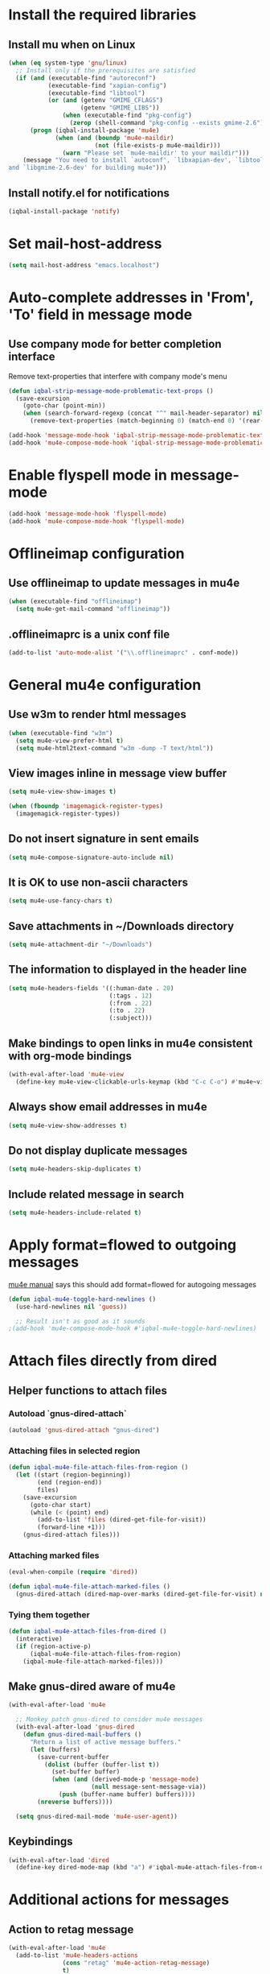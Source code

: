 * Install the required libraries
** Install mu when on Linux
   #+begin_src emacs-lisp
     (when (eq system-type 'gnu/linux)
       ;; Install only if the prerequisites are satisfied
       (if (and (executable-find "autoreconf")
                (executable-find "xapian-config")
                (executable-find "libtool")
                (or (and (getenv "GMIME_CFLAGS")
                         (getenv "GMIME_LIBS"))
                    (when (executable-find "pkg-config")
                      (zerop (shell-command "pkg-config --exists gmime-2.6")))))
           (progn (iqbal-install-package 'mu4e)
                  (when (and (boundp 'mu4e-maildir)
                             (not (file-exists-p mu4e-maildir)))
                    (warn "Please set `mu4e-maildir' to your maildir")))
         (message "You need to install `autoconf', `libxapian-dev', `libtool'
     and `libgmime-2.6-dev' for building mu4e")))
   #+end_src

** Install notify.el for notifications
   #+begin_src emacs-lisp
     (iqbal-install-package 'notify)
   #+end_src


* Set mail-host-address
  #+begin_src emacs-lisp
    (setq mail-host-address "emacs.localhost")
  #+end_src


* Auto-complete addresses in 'From', 'To' field in message mode
** Use company mode for better completion interface
   Remove text-properties that interfere with company mode's menu
   #+begin_src emacs-lisp
     (defun iqbal-strip-message-mode-problematic-text-props ()
       (save-excursion
         (goto-char (point-min))
         (when (search-forward-regexp (concat "^" mail-header-separator) nil t)
           (remove-text-properties (match-beginning 0) (match-end 0) '(rear-nonsticky)))))

     (add-hook 'message-mode-hook 'iqbal-strip-message-mode-problematic-text-props)
     (add-hook 'mu4e-compose-mode-hook 'iqbal-strip-message-mode-problematic-text-props)
   #+end_src


* Enable flyspell mode in message-mode
  #+begin_src emacs-lisp
    (add-hook 'message-mode-hook 'flyspell-mode)
    (add-hook 'mu4e-compose-mode-hook 'flyspell-mode)
  #+end_src


* Offlineimap configuration
** Use offlineimap to update messages in mu4e
  #+begin_src emacs-lisp
    (when (executable-find "offlineimap")
      (setq mu4e-get-mail-command "offlineimap"))
  #+end_src

** .offlineimaprc is a unix conf file
  #+begin_src emacs-lisp
    (add-to-list 'auto-mode-alist '("\\.offlineimaprc" . conf-mode))
  #+end_src


* General mu4e configuration
** Use w3m to render html messages
  #+begin_src emacs-lisp
    (when (executable-find "w3m")
      (setq mu4e-view-prefer-html t)
      (setq mu4e-html2text-command "w3m -dump -T text/html"))
  #+end_src

** View images inline in message view buffer
  #+begin_src emacs-lisp
    (setq mu4e-view-show-images t)

    (when (fboundp 'imagemagick-register-types)
      (imagemagick-register-types))
  #+end_src

** Do not insert signature in sent emails
  #+begin_src emacs-lisp
    (setq mu4e-compose-signature-auto-include nil)
  #+end_src

** It is OK to use non-ascii characters
  #+begin_src emacs-lisp
    (setq mu4e-use-fancy-chars t)
  #+end_src

** Save attachments in ~/Downloads directory
  #+begin_src emacs-lisp
    (setq mu4e-attachment-dir "~/Downloads")
  #+end_src

** The information to displayed in the header line
  #+begin_src emacs-lisp
    (setq mu4e-headers-fields '((:human-date . 20)
                                (:tags . 12)
                                (:from . 22)
                                (:to . 22)
                                (:subject)))
  #+end_src

** Make bindings to open links in mu4e consistent with org-mode bindings
   #+begin_src emacs-lisp
     (with-eval-after-load 'mu4e-view
       (define-key mu4e-view-clickable-urls-keymap (kbd "C-c C-o") #'mu4e~view-browse-url-from-binding))
   #+end_src

** Always show email addresses in mu4e
   #+begin_src emacs-lisp
     (setq mu4e-view-show-addresses t)
   #+end_src

** Do not display duplicate messages
   #+begin_src emacs-lisp
     (setq mu4e-headers-skip-duplicates t)
   #+end_src

** Include related message in search
   #+begin_src emacs-lisp
     (setq mu4e-headers-include-related t)
   #+end_src


* Apply format=flowed to outgoing messages 
  [[http://www.djcbsoftware.nl/code/mu/mu4e/Writing-messages.html][mu4e manual]] says this should add format=flowed for autogoing messages
  #+begin_src emacs-lisp
    (defun iqbal-mu4e-toggle-hard-newlines ()
      (use-hard-newlines nil 'guess))

      ;; Result isn't as good as it sounds
    ;(add-hook 'mu4e-compose-mode-hook #'iqbal-mu4e-toggle-hard-newlines)
  #+end_src


* Attach files directly from dired
** Helper functions to attach files
*** Autoload `gnus-dired-attach`
    #+begin_src emacs-lisp
      (autoload 'gnus-dired-attach "gnus-dired")
    #+end_src

*** Attaching files in selected region
    #+begin_src emacs-lisp
      (defun iqbal-mu4e-file-attach-files-from-region ()
        (let ((start (region-beginning))
              (end (region-end))
              files)
          (save-excursion
            (goto-char start)
            (while (< (point) end)
              (add-to-list 'files (dired-get-file-for-visit))
              (forward-line +1)))
          (gnus-dired-attach files)))
    #+end_src

*** Attaching marked files
    #+begin_src emacs-lisp
      (eval-when-compile (require 'dired))

      (defun iqbal-mu4e-file-attach-marked-files ()
        (gnus-dired-attach (dired-map-over-marks (dired-get-file-for-visit) nil)))
    #+end_src

*** Tying them together
    #+begin_src emacs-lisp
      (defun iqbal-mu4e-attach-files-from-dired ()
        (interactive)
        (if (region-active-p)
            (iqbal-mu4e-file-attach-files-from-region)
          (iqbal-mu4e-file-attach-marked-files)))
    #+end_src

** Make gnus-dired aware of mu4e
   #+begin_src emacs-lisp
     (with-eval-after-load 'mu4e

       ;; Monkey patch gnus-dired to consider mu4e messages
       (with-eval-after-load 'gnus-dired
         (defun gnus-dired-mail-buffers ()
           "Return a list of active message buffers."
           (let (buffers)
             (save-current-buffer
               (dolist (buffer (buffer-list t))
                 (set-buffer buffer)
                 (when (and (derived-mode-p 'message-mode)
                            (null message-sent-message-via))
                   (push (buffer-name buffer) buffers))))
             (nreverse buffers))))

       (setq gnus-dired-mail-mode 'mu4e-user-agent))
   #+end_src

** Keybindings
   #+begin_src emacs-lisp
     (with-eval-after-load 'dired
       (define-key dired-mode-map (kbd "a") #'iqbal-mu4e-attach-files-from-dired))
   #+end_src


* Additional actions for messages
** Action to retag message
   #+begin_src emacs-lisp
     (with-eval-after-load 'mu4e
       (add-to-list 'mu4e-headers-actions
                    (cons "retag" 'mu4e-action-retag-message)
                    t)
       (add-to-list 'mu4e-view-actions
                    (cons "retag" 'mu4e-action-retag-message)
                    t))
   #+end_src

** Action to view current message in a browser
   #+begin_src emacs-lisp
     (defun iqbal-mu4e-action-view-in-browser (msg)
       "Modified version of original `mu4e-action-view-in-browser' this adds a meta
     tag to charset, hardcoded to utf8 field, this makes the resulting document
     render properly in browser.

     The code assumes that the message is encoded in UTF-8, since finding the original
     encoding will require parsing the original message and most of the times the
     messages are utf-8 encoded"
       (let* ((html (mu4e-message-field msg :body-html))
              (txt (mu4e-message-field msg :body-txt))
              (tmpfile (format "%s%x.html" temporary-file-directory (random t))))
         (unless (or html txt)
           (mu4e-error "No body part for this message"))
         (with-temp-buffer
           (let* ((msg-text (or html (concat "<pre>" txt "</pre>")))
                  (html-format "<html><head><meta http-equiv=\"Content-Type\" content=\"text/html;charset=UTF-8\"></head>%s</html>"))
             (insert (if (string-prefix-p "<html" msg-text)
                         ;; If the html starts with <html, it probably already
                         ;; has the encoding declared
                         msg-text
                       ;; Otherwise add head with charset
                       (format html-format
                               ;; Wrap the text in body tag, usually not needed
                               ;; since modern browsers handle such malformed content
                               (format "%s%s%s"
                                       (unless (string-prefix-p "<body" msg-text) "<body>")
                                       msg-text
                                       (unless (string-prefix-p "<body" msg-text) "</body>")))))
             (write-file tmpfile)
             (browse-url (concat "file://" tmpfile))))))

     (with-eval-after-load 'mu4e
       (add-to-list 'mu4e-view-actions '("View in browser" . iqbal-mu4e-action-view-in-browser)))
   #+end_src

** Action to view current message in w3m
  #+begin_src emacs-lisp
    (defun mu4e-action-view-in-w3m (msg)
      "View message in w3m"
      (let ((browse-url-browser-function #'w3m-browse-url))
        (iqbal-mu4e-action-view-in-browser msg)))

    (with-eval-after-load 'mu4e
      (when (locate-library "w3m")
        (add-to-list 'mu4e-view-actions '("open in w3m" . mu4e-action-view-in-w3m))))
  #+end_src

** Action to import appointments from ical files
   #+begin_src emacs-lisp
     (require 'org-import-icalendar)

     (defun iqbal-cleanup-ical-text (text)
       (replace-regexp-in-string "\\\\," "," (replace-regexp-in-string "\\\\n" "\n" text)))

     (defun iqbal-parse-ical-event (event)
       ;; org-import-icalendar expects e to be bound
       (let ((e event))
         (list :location (iqbal-cleanup-ical-text (icalendar--get-event-property event 'LOCATION))
               :summary (iqbal-cleanup-ical-text (icalendar--convert-string-for-import
                                                  (or (icalendar--get-event-property event 'SUMMARY)
                                                      "No summary")))
               :description (iqbal-cleanup-ical-text (icalendar--get-event-property event 'DESCRIPTION))
               :date (org-import-icalendar-get-org-timestring event))))

     (defun iqbal-parse-ical-file (file)
       (with-temp-buffer
         ;; insert-file-contents does not work apparently due to the file not being
         ;; synced to the file-system (?). Hack around it. TODO: Properly debug this
         (message (format "Parsing appts from %s" file))
         (insert (with-current-buffer (find-file-noselect file) (buffer-string)))
         (dos-to-unix)
         (goto-char (point-min))
         (let* ((ical-data (icalendar--read-element nil nil))
                (zone-map (icalendar--convert-all-timezones ical-data))
                (events (icalendar--all-events ical-data)))
           (mapcar #'iqbal-parse-ical-event events))))

     (defun iqbal-make-appts-from-parsed-ical-data (data)
       (dolist (ical-data data)
         (let ((mail-link (org-store-link nil)))
           (append-to-file (format "\n* TODO %s\n  SCHEDULED: %s\n%s\n\nSource: %s"
                                   (plist-get ical-data :summary)
                                   (plist-get ical-data :date)
                                   (iqbal-indent-text (plist-get ical-data :description) 2)
                                   mail-link)
                           nil
                           (iqbal-get-file-in-data-directory "agenda/appt.org")))))

     (defun iqbal-appt-from-ical (file)
       (iqbal-make-appts-from-parsed-ical-data (iqbal-parse-ical-file file)))

     (defun mu4e-action-appt-from-ics (msg)
       (dolist (index (hash-table-keys mu4e~view-attach-map))
         (let ((attachment (mu4e~view-get-attach msg index))
               (tmpfile (make-temp-file "mu4e")))
           (when (string= (plist-get attachment :mime-type)
                          "application/ics")
             (mu4e~proc-extract 'save
                                (mu4e-message-field msg :docid)
                                (plist-get attachment :index)
                                mu4e-decryption-policy
                                tmpfile)
             (iqbal-appt-from-ical tmpfile)
             (message (format "Imported %s" (plist-get attachment :name)))))))

     (with-eval-after-load 'mu4e
       (add-to-list 'mu4e-view-actions (cons "ical to appt" 'mu4e-action-appt-from-ics) t))
   #+end_src


* Auto update configuration
  #+begin_src emacs-lisp
    (setq mu4e-hide-index-messages t)
    (setq mu4e-get-mail-command "offlineimap")
    (setq mu4e-update-interval 300)
  #+end_src


* Start mu4e
  #+begin_src emacs-lisp
    (defun iqbal-start-mu4e-bg ()
      "Start in background avoiding any prompts and ignoring errors"
      (when (and (require 'mu4e nil t)
                 (file-directory-p mu4e-maildir)
                 (file-directory-p (concat mu4e-maildir mu4e-sent-folder))
                 (file-directory-p (concat mu4e-maildir mu4e-drafts-folder))
                 (file-directory-p (concat mu4e-maildir mu4e-trash-folder)))
        (ignore-errors (mu4e t)
                       (setq mail-user-agent 'mu4e-user-agent))))

    (add-hook 'after-init-hook #'iqbal-start-mu4e-bg)
  #+end_src


* Notify the number of unread emails after fetching new mail
** Helper functions to interact with mu/mu4e
*** Function to get count of unread emails asynchronously
    #+begin_src emacs-lisp
      (defun iqbal-get-mu-unread-mail-count (callback)
        (let ((mail-count-command (format "%s find --nocolor flag:unread AND NOT flag:trashed 2>/dev/null | wc -l"
                                          mu4e-mu-binary))
              (process-filter (lexical-let ((callback callback))
                                (lambda (process output)
                                  (funcall callback (string-to-int (string-trim output)))))))
          (set-process-filter (start-process "mu4e-unread-count"
                                             nil
                                             (getenv "SHELL")
                                             "-c"
                                             mail-count-command)
                              process-filter)))
    #+end_src

*** Helper function to view unread emails
    #+begin_src emacs-lisp
      (defun iqbal-mu4e-view-unread-mails ()
        (interactive)
        (setq iqbal-pre-mu-win-config (current-window-configuration))
        (mu4e-headers-search-bookmark "flag:unread AND NOT flag:trashed")
        (setq iqbal-mu-win-config (current-window-configuration)))
    #+end_src

** Displaying unread mail count in modeline
*** Disable the default mail mode-line indicator 
   #+begin_src emacs-lisp
     (setq display-time-mail-string "")
   #+end_src

*** Custom mode-line indicator for mail
   #+begin_src emacs-lisp
     (defvar iqbal-mail-mode-line "")
     (add-to-list 'global-mode-string '(:eval iqbal-mail-mode-line) t)

     (defun iqbal-get-mailcount-mode-line-string (unread-mail-count)
       (when (not (zerop unread-mail-count))
         (concat " "
                 (propertize
                  "Mail"
                  'display (when (display-graphic-p)
                             display-time-mail-icon)
                  'face display-time-mail-face
                  'help-echo (concat (if (= unread-mail-count 1)
                                         "You have an unread email"
                                       (format "You have %s unread email(s)" unread-mail-count))
                                     "\nClick here to view "
                                     (if (= unread-mail-count 1) "it" "them"))
                  'mouse-face 'mode-line-highlight
                  'keymap '(mode-line keymap
                                      (mouse-1 . iqbal-mu4e-view-unread-mails)
                                      (mouse-2 . iqbal-mu4e-view-unread-mails)
                                      (mouse-3 . iqbal-mu4e-view-unread-mails)))
                 (if (zerop unread-mail-count)
                     " "
                   (format " [%d] " unread-mail-count)))))
   #+end_src

*** Function to update mail count in modeline
    #+begin_src emacs-lisp
      (defun iqbal-redisplay-mail-count-modeline (count)
        (setq iqbal-mail-mode-line (iqbal-get-mailcount-mode-line-string count))
        (force-mode-line-update))

      (defun iqbal-update-mail-count-modeline ()
        (iqbal-get-mu-unread-mail-count #'iqbal-redisplay-mail-count-modeline))
    #+end_src

*** Setup for updating the mail mode line
**** Update mode-line when mu4e loads
     #+begin_src emacs-lisp
       (with-eval-after-load 'mu4e (iqbal-update-mail-count-modeline))
     #+end_src

**** Update mode-line after executing marks
    #+begin_src emacs-lisp
      (defun iqbal-setup-mail-count-update-after-exec-marks ()
        (defadvice mu4e-mark-execute-all (after iqbal-update-mail-count)
          (iqbal-update-mail-count-modeline))
        (ad-activate 'mu4e-mark-execute-all))

      (with-eval-after-load 'mu4e '(iqbal-setup-mail-count-update-after-exec-marks))
    #+end_src

**** Update mode-line after viewing a message
     #+begin_src emacs-lisp
       (add-hook 'mu4e-view-mode-hook #'iqbal-update-mail-count-modeline)
     #+end_src

**** Update mode-line after fetching mail
     #+begin_src emacs-lisp
       (add-hook 'mu4e-index-updated-hook #'iqbal-update-mail-count-modeline)
     #+end_src

** Helper function to notify about unread email
  #+begin_src emacs-lisp
    (defun iqbal-mu4e-notify-unread-messages (unread-mail-count)
      (when (not (zerop unread-mail-count))
        (notify "mu4e" (if (= unread-mail-count 1)
                           "You have an unread email"
                         (format "You have %s unread email(s)" unread-mail-count)))))

    (defun iqbal-mu4e-notify-unread-messages-async ()
      (iqbal-get-mu-unread-mail-count #'iqbal-mu4e-notify-unread-messages))
  #+end_src

** Notify after updating the index
   #+begin_src emacs-lisp
     (add-hook 'mu4e-index-updated-hook #'iqbal-mu4e-notify-unread-messages-async)
   #+end_src


* Configuration for sending mail
** Sending mail from multiple smtp accounts when using mu4e
  #+begin_src emacs-lisp
    (defvar iqbal-mu4e-account-alist nil "List of accounts in format specified here [http://www.djcbsoftware.nl/code/mu/mu4e/Multiple-accounts.html]")

    (defun iqbal-mu4e-set-account ()
      "Set the account for composing a message."
      (let* ((account
              ;; If we are about to compose a reply retrieve try retrieving the
              ;; the account corresponding to 'to' field of email
              (if mu4e-compose-parent-message
                  (let ((receiving-email (cdar (mu4e-message-field mu4e-compose-parent-message
                                                                   :to))))
                    (caar (cl-remove-if-not (lambda (account)
                                           (string= (cadr (assoc 'user-mail-address account))
                                                    receiving-email))
                                         iqbal-mu4e-account-alist)))
                ;; Otherwise read the account to use from the user
                (when iqbal-mu4e-account-alist
                  (completing-read (format "Compose with account: (%s) "
                                           (mapconcat #'(lambda (var) (car var))
                                                      iqbal-mu4e-account-alist "/"))
                                   (mapcar #'(lambda (var) (car var)) iqbal-mu4e-account-alist)
                                   nil t nil nil (caar iqbal-mu4e-account-alist)))))
             ;; Retrieve the variables corresponding to account
             (account-vars (cdr (assoc account iqbal-mu4e-account-alist))))
        (when account-vars
          ;; Set the variables
          (mapc #'(lambda (var)
                    (set (car var) (cadr var)))
                account-vars))))

    (add-hook 'mu4e-compose-pre-hook 'iqbal-mu4e-set-account)
  #+end_src

** Prefer .authinfo.gpg for credentials
   #+begin_src emacs-lisp
     (with-eval-after-load 'auth-source
       (setq auth-sources (cons "~/.authinfo.gpg"
                                (delete "~/.authinfo.gpg" auth-sources))))
   #+end_src

** Send mail using smtp
   #+begin_src emacs-lisp
     (setq send-mail-function 'smtpmail-send-it)
   #+end_src


* Integration with org-mode
** Register a handler to open links to mu4e messages
  #+begin_src emacs-lisp
    (when (locate-library "org-mu4e")
      (autoload 'org-mu4e-open "org-mu4e")
      (org-add-link-type "mu4e" 'org-mu4e-open))
  #+end_src

** Load org-mu4e on loading mu4e
   #+begin_src emacs-lisp
     (with-eval-after-load 'mu4e (load "org-mu4e" t))
   #+end_src


* Convenience functions
** Advice mu4e~proc-sentinel so that path to mu binary is copied to clipboard
   This is needed since in case mu is installed using el-get, which is buried
   deep in .emacs.d folder and might not be in PATH, as such it cannot be run
   directly from shell. The following advice copies the path to mu to clipboard,
   so that it can be directly run from shell
   #+begin_src emacs-lisp
     (defun iqbal-advise-mu4e~proc-sentinel ()
       (defadvice mu4e~proc-sentinel (around show-path-to-mu-binary (&rest args))
         (condition-case err
             ad-do-it
           (error (progn (kill-new mu4e-mu-binary)
                         (error "Failed to start mu. %s. Path to mu binary (%s) copied to clipboard."
                                (error-message-string err)
                                mu4e-mu-binary)))))

       (ad-activate 'mu4e~proc-sentinel))

     (with-eval-after-load 'mu4e (iqbal-advise-mu4e~proc-sentinel))
   #+end_src

** Functions to start/hide mu4e
   Store the window configuration before starting mu4e and restore it when
   exiting mu4e
   #+begin_src emacs-lisp
     (defvar iqbal-pre-mu-win-config nil)
     (defvar iqbal-mu-win-config nil)

     (defun iqbal--start-mu4e ()
       ;; If mu4e is running and a mu4e window configuration is
       ;; stored
       (if (and iqbal-mu-win-config
                (mu4e-running-p))
           (set-window-configuration iqbal-mu-win-config)
         (call-interactively #'mu4e)))

     (defun iqbal-start-mu4e ()
       (interactive)
       (setq iqbal-pre-mu-win-config (current-window-configuration))

       (if (locate-library "mu4e")
           (iqbal--start-mu4e)
         (message "mu4e not installed! You need to install `autoconf', `libtool', `libxapian-dev' and `libgmime-2.6-dev' for installing mu4e")))

     (defun iqbal-hide-mu4e ()
       (interactive)
       (setq iqbal-mu-win-config (current-window-configuration))
       (when iqbal-pre-mu-win-config
         (set-window-configuration iqbal-pre-mu-win-config)))
   #+end_src


* Keybindings to hide/show mu4e
  #+begin_src emacs-lisp
    (global-set-key (kbd "C-c m") #'iqbal-start-mu4e)    

    (with-eval-after-load 'mu4e
      (define-key mu4e-main-mode-map (kbd "q") #'iqbal-hide-mu4e)
      (define-key mu4e-main-mode-map (kbd "Q") #'mu4e-quit)
      (define-key mu4e-main-mode-map (kbd "/") #'mu4e-headers-search)
      (define-key mu4e-main-mode-map (kbd "C-c m") #'iqbal-hide-mu4e)
      (define-key mu4e-view-mode-map (kbd "C-c m") #'iqbal-hide-mu4e)
      (define-key mu4e-headers-mode-map (kbd "C-c m") #'iqbal-hide-mu4e)
      (define-key mu4e~update-mail-mode-map (kbd "C-c m") #'iqbal-hide-mu4e)
      (define-key mu4e-view-mode-map (kbd "U") #'mu4e-headers-rerun-search))
  #+end_src
